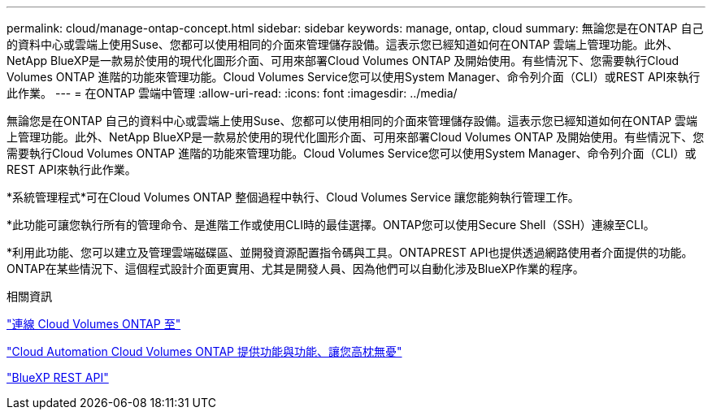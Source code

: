 ---
permalink: cloud/manage-ontap-concept.html 
sidebar: sidebar 
keywords: manage, ontap, cloud 
summary: 無論您是在ONTAP 自己的資料中心或雲端上使用Suse、您都可以使用相同的介面來管理儲存設備。這表示您已經知道如何在ONTAP 雲端上管理功能。此外、NetApp BlueXP是一款易於使用的現代化圖形介面、可用來部署Cloud Volumes ONTAP 及開始使用。有些情況下、您需要執行Cloud Volumes ONTAP 進階的功能來管理功能。Cloud Volumes Service您可以使用System Manager、命令列介面（CLI）或REST API來執行此作業。 
---
= 在ONTAP 雲端中管理
:allow-uri-read: 
:icons: font
:imagesdir: ../media/


[role="lead"]
無論您是在ONTAP 自己的資料中心或雲端上使用Suse、您都可以使用相同的介面來管理儲存設備。這表示您已經知道如何在ONTAP 雲端上管理功能。此外、NetApp BlueXP是一款易於使用的現代化圖形介面、可用來部署Cloud Volumes ONTAP 及開始使用。有些情況下、您需要執行Cloud Volumes ONTAP 進階的功能來管理功能。Cloud Volumes Service您可以使用System Manager、命令列介面（CLI）或REST API來執行此作業。

*系統管理程式*可在Cloud Volumes ONTAP 整個過程中執行、Cloud Volumes Service 讓您能夠執行管理工作。

*此功能可讓您執行所有的管理命令、是進階工作或使用CLI時的最佳選擇。ONTAP您可以使用Secure Shell（SSH）連線至CLI。

*利用此功能、您可以建立及管理雲端磁碟區、並開發資源配置指令碼與工具。ONTAPREST API也提供透過網路使用者介面提供的功能。ONTAP在某些情況下、這個程式設計介面更實用、尤其是開發人員、因為他們可以自動化涉及BlueXP作業的程序。

.相關資訊
https://docs.netapp.com/us-en/occm/task_connecting_to_otc.html#connecting-to-oncommand-system-manager["連線 Cloud Volumes ONTAP 至"]

https://cloud.netapp.com/blog/cloud-automation-with-cloud-volumes-ontap-rest["Cloud Automation Cloud Volumes ONTAP 提供功能與功能、讓您高枕無憂"]

https://docs.netapp.com/us-en/occm/api.html["BlueXP REST API"]
